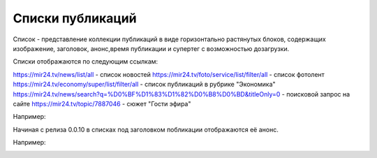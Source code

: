 ###########
Списки публикаций
###########

Список - представление коллекции публикаций в виде горизонтально растянутых блоков, содержащих изображение, заголовок, анонс,время публикации и супертег с возможностью дозагрузки.

Списки отображаются по следующим ссылкам:

https://mir24.tv/news/list/all - список новостей
https://mir24.tv/foto/service/list/filter/all - список фотолент
https://mir24.tv/economy/super/list/filter/all - список публикаций в рубрике "Экономика"
https://mir24.tv/news/search?q=%D0%BF%D1%83%D1%82%D0%B8%D0%BD&titleOnly=0 - поисковой запрос на сайте
https://mir24.tv/topic/7887046 - сюжет "Гости эфира"

Например:

.. image:: /images/front/news-list-example.png
   :width: 100 %


Начиная с релиза 0.0.10 в списках под заголовком побликации отображаются её анонс.

Например:

.. image:: /images/front/news-list-advert.png
   :width: 100 %
